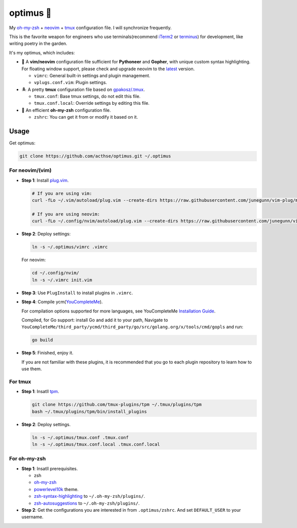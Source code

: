 ==========
optimus 🚒   
==========

.. image:: https://img.shields.io/static/v1.svg?label=optimus&message=fight&color=brightgreen

My `oh-my-zsh <https://ohmyz.sh/>`_ + neovim_ + tmux_ configuration file. I will synchronize frequently.

This is the favorite weapon for engineers who use terminals(recommend iTerm2_ or terminus_) for development,
like writing poetry in the garden.

It's my optimus, which includes:

* 🐉 A **vim/neovim** configuration file sufficient for **Pythoneer** and **Gopher**,
  with unique custom syntax highlighting.
  For floating window support, please check and upgrade neovim to the latest_ version.

  - ``vimrc``: General built-in settings and plugin management.
  - ``vplugs.conf.vim``: Plugin settings.

* 🏝  A pretty **tmux** configuration file based on `gpakosz/.tmux <https://github.com/gpakosz/.tmux/tree/master>`_.

  - ``tmux.conf``: Base tmux settings, do not edit this file.
  - ``tmux.conf.local``: Override settings by editing this file.

* 🚀 An efficient **oh-my-zsh** configuration file.

  - ``zshrc``: You can get it from or modify it based on it.


Usage
-----

Get optimus:

.. code-block:: console

   git clone https://github.com/acthse/optimus.git ~/.optimus


For neovim/(vim)
****************

* **Step 1**: Install `plug.vim <https://github.com/junegunn/vim-plug>`_.

  .. code-block:: console

     # If you are using vim:
     curl -fLo ~/.vim/autoload/plug.vim --create-dirs https://raw.githubusercontent.com/junegunn/vim-plug/master/plug.vim
     
     # If you are using neovim:
     curl -fLo ~/.config/nvim/autoload/plug.vim --create-dirs https://raw.githubusercontent.com/junegunn/vim-plug/master/plug.vim

* **Step 2**: Deploy settings:

  .. code-block:: console

     ln -s ~/.optimus/vimrc .vimrc

  For neovim:

  .. code-block:: console

     cd ~/.config/nvim/
     ln -s ~/.vimrc init.vim

* **Step 3**: Use ``PlugInstall`` to install plugins in ``.vimrc``.

* **Step 4**: Compile ycm(`YouCompleteMe <https://github.com/Valloric/YouCompleteMe>`_).

  For compilation options supported for more languages, see YouCompleteMe `Installation Guide <https://github.com/ycm-core/YouCompleteMe/#installation>`_.

  Compiled, for Go support: install Go and add it to your path, Navigate to ``YouCompleteMe/third_party/ycmd/third_party/go/src/golang.org/x/tools/cmd/gopls`` and run:

  .. code-block:: console
     
     go build
 
* **Step 5**: Finished, enjoy it.

  If you are not familiar with these plugins, it is recommended that you go to each plugin repository to learn how to use them.


For tmux
********

* **Step 1**: Insatll tpm_.

  .. code-block:: console

     git clone https://github.com/tmux-plugins/tpm ~/.tmux/plugins/tpm
     bash ~/.tmux/plugins/tpm/bin/install_plugins

* **Step 2**: Deploy settings.

  .. code-block:: console

     ln -s ~/.optimus/tmux.conf .tmux.conf
     ln -s ~/.optimus/tmux.conf.local .tmux.conf.local


For oh-my-zsh
*************

* **Step 1**: Insatll prerequisites.

  - zsh

  - `oh-my-zsh <https://github.com/robbyrussell/oh-my-zsh/>`_

  - powerlevel10k_ theme.

  - zsh-syntax-highlighting_ to ``~/.oh-my-zsh/plugins/``.

  - zsh-autosuggestions_ to ``~/.oh-my-zsh/plugins/``.

* **Step 2**: Get the configurations you are interested in from ``.optimus/zshrc``.
  And set ``DEFAULT_USER`` to your username.


.. _neovim: https://neovim.io/
.. _tmux: https://github.com/tmux/tmux
.. _iTerm2: https://www.iterm2.com/
.. _terminus: https://eugeny.github.io/terminus/
.. _latest: https://github.com/neovim/neovim/releases
.. _tpm: https://github.com/tmux-plugins/tpm
.. _powerlevel10k: https://github.com/romkatv/powerlevel10k
.. _zsh-syntax-highlighting: https://github.com/zsh-users/zsh-syntax-highlighting
.. _zsh-autosuggestions: https://github.com/zsh-users/zsh-autosuggestions 
